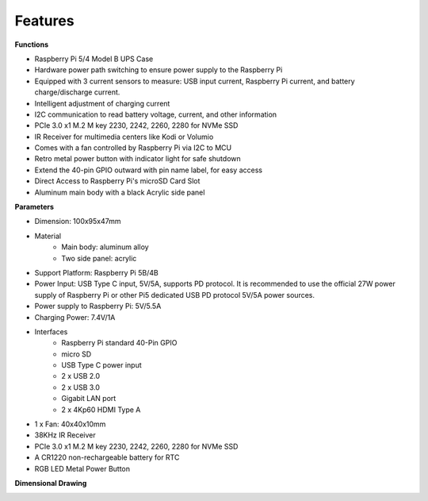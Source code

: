 Features
======================

**Functions**

* Raspberry Pi 5/4 Model B UPS Case
* Hardware power path switching to ensure power supply to the Raspberry Pi
* Equipped with 3 current sensors to measure: USB input current, Raspberry Pi current, and battery charge/discharge current.
* Intelligent adjustment of charging current
* I2C communication to read battery voltage, current, and other information
* PCIe 3.0 x1 M.2 M key 2230, 2242, 2260, 2280 for NVMe SSD
* IR Receiver for multimedia centers like Kodi or Volumio
* Comes with a fan controlled by Raspberry Pi via I2C to MCU
* Retro metal power button with indicator light for safe shutdown
* Extend the 40-pin GPIO outward with pin name label, for easy access
* Direct Access to Raspberry Pi's microSD Card Slot
* Aluminum main body with a black Acrylic side panel


**Parameters**

* Dimension: 100x95x47mm
* Material
    * Main body: aluminum alloy
    * Two side panel: acrylic
* Support Platform: Raspberry Pi 5B/4B
* Power Input: USB Type C input, 5V/5A, supports PD protocol. It is recommended to use the official 27W power supply of Raspberry Pi or other Pi5 dedicated USB PD protocol 5V/5A power sources.
* Power supply to Raspberry Pi: 5V/5.5A
* Charging Power: 7.4V/1A
* Interfaces
    * Raspberry Pi standard 40-Pin GPIO
    * micro SD
    * USB Type C power input
    * 2 x USB 2.0
    * 2 x USB 3.0
    * Gigabit LAN port
    * 2 x 4Kp60 HDMI Type A
* 1 x Fan: 40x40x10mm
* 38KHz IR Receiver
* PCIe 3.0 x1 M.2 M key 2230, 2242, 2260, 2280 for NVMe SSD
* A CR1220 non-rechargeable battery for RTC
* RGB LED Metal Power Button


**Dimensional Drawing**

.. image:: img/pironman_u1_dimension.png
    :width: 800


